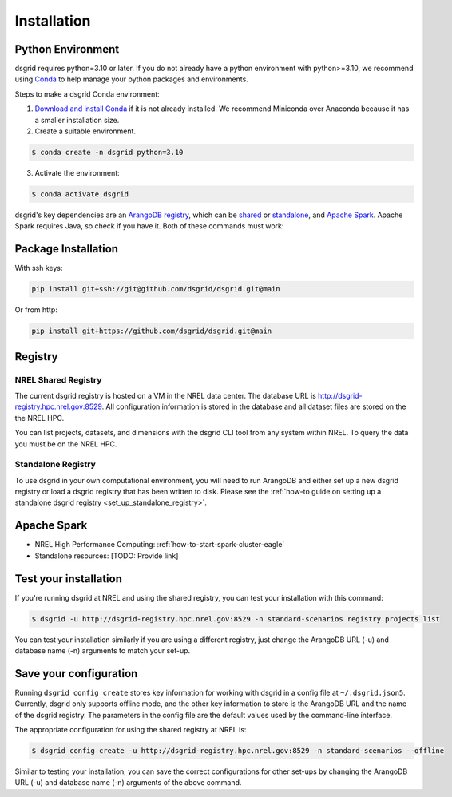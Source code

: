 .. _installation:

************
Installation
************

Python Environment
==================
dsgrid requires python=3.10 or later. If you do not already have a python environment with
python>=3.10, we recommend using `Conda <https://conda.io/projects/conda/en/latest/index.html>`_ to
help manage your python packages and environments.

Steps to make a dsgrid Conda environment:

1. `Download and install Conda <https://conda.io/projects/conda/en/latest/user-guide/install>`_ if
   it is not already installed. We recommend Miniconda over Anaconda because it has a smaller
   installation size.
2. Create a suitable environment.

.. code-block:: console

    $ conda create -n dsgrid python=3.10

3. Activate the environment:

.. code-block:: console

    $ conda activate dsgrid

dsgrid's key dependencies are an `ArangoDB registry <#registry>`_, which can be 
`shared <#nrel-shared-registry>`_ or `standalone <#standalone-registry>`_, and 
`Apache Spark`_. Apache Spark requires Java, so check if you have it. Both of these 
commands must work:

.. tabs::

    .. code-tab:: console Mac/Linux

        $ java --version
        openjdk 11.0.12 2021-07-20
        $ echo $JAVA_HOME
        /Users/dthom/brew/Cellar/openjdk@11/11.0.12

        $ # If you don't have java installed:
        $ conda install openjdk

    .. code-tab:: pwsh-session Windows

        > java --version
        openjdk 11.0.13 2021-10-19
        OpenJDK Runtime Environment JBR-11.0.13.7-1751.21-jcef (build 11.0.13+7-b1751.21)
        OpenJDK 64-Bit Server VM JBR-11.0.13.7-1751.21-jcef (build 11.0.13+7-b1751.21, mixed mode)
        > echo %JAVA_HOME%
        C:\Users\ehale\Anaconda3\envs\dsgrid\Library

        > # If you don't have java installed:
        > conda install openjdk 

Package Installation
=====================

With ssh keys:

.. code-block:: bash

    pip install git+ssh://git@github.com/dsgrid/dsgrid.git@main

Or from http:

.. code-block:: bash

    pip install git+https://github.com/dsgrid/dsgrid.git@main

.. todo:: pipy.org/pip installation not available yet.


Registry
========

NREL Shared Registry
--------------------
The current dsgrid registry is hosted on a VM in the NREL data center. The database URL is
http://dsgrid-registry.hpc.nrel.gov:8529. All configuration information is stored in the database
and all dataset files are stored on the the NREL HPC.

You can list projects, datasets, and dimensions with the dsgrid CLI tool from any system within
NREL. To query the data you must be on the NREL HPC.

.. todo:: Steps to replicate the database to another system

Standalone Registry
-------------------
To use dsgrid in your own computational environment, you will need to run ArangoDB and either set
up a new dsgrid registry or load a dsgrid registry that has been written to disk. Please see the 
:ref:`how-to guide on setting up a standalone dsgrid registry <set_up_standalone_registry>`.


Apache Spark
============

- NREL High Performance Computing: :ref:`how-to-start-spark-cluster-eagle`
- Standalone resources: [TODO: Provide link]


Test your installation
======================

If you're running dsgrid at NREL and using the shared registry, you can test your installation
with this command:

.. code-block:: console

    $ dsgrid -u http://dsgrid-registry.hpc.nrel.gov:8529 -n standard-scenarios registry projects list

You can test your installation similarly if you are using a different registry, just change the
ArangoDB URL (-u) and database name (-n) arguments to match your set-up.

Save your configuration
=======================

Running ``dsgrid config create`` stores key information for working with dsgrid in a config file at
``~/.dsgrid.json5``. Currently, dsgrid only supports offline mode, and the other key information to
store is the ArangoDB URL and the name of the dsgrid registry. The parameters in the config file
are the default values used by the command-line interface.

The appropriate configuration for using the shared registry at NREL is:

.. code-block:: console

    $ dsgrid config create -u http://dsgrid-registry.hpc.nrel.gov:8529 -n standard-scenarios --offline

Similar to testing your installation, you can save the correct configurations for other set-ups
by changing the ArangoDB URL (-u) and database name (-n) arguments of the above command.

.. todo:: Access from AWS

.. AWS Cloud
  =========
  dsgrid uses Amazon Web Services (AWS) cloud. The dsgrid registry of datasets and configurations are stored on S3. dsgrid also uses EMR spark clusters for big data ETLs and queries.

  Currently, the dsgrid registry is only accessible through the internal NREL dsgrid sandbox account (``nrel-aws-dsgrid``). To get set up on the sandbox account, please reach out to the dsgrid team.

  Setup sandbox account
  ---------------------
  Once the NREL Stratus Cloud Team has set you up with a dsgrid sandbox account (``nrel-aws-dsgrid``), you will recieve an email with your temporay password and instructions on how to setup your account. Follow the instructions in the email to complete the following:

      1. Log in and set up your password
      2. Set up Multi-Factor Authentication (MFA)

  Configure named profile
  -----------------------

  .. todo:: Named profile requirement is temporary and will be replaced with work in dsrig PR #56

  Configure named profile for nrel-aws-dsgrid. See `these directions <https://docs.aws.amazon.com/cli/latest/userguide/cli-configure-profiles.html>`_ for how to configure your named profile for the aws-cli. Or alternatively, follow these directions:

  Then add the following text to the ``~/.aws/credentials`` file (replacing XXXX with your creditentials):

  .. code-block:: bash

      [nrel-aws-dsgrid]
      aws_access_key_id = XXXX
      aws_secret_access_key = XXXX

  You can find your `AWS security credentials <https://console.aws.amazon.com/iam/home?#/security_credentials>`_ in your profile.

  To save your changes in vi, type ``ESC`` then ``:x``.


  Finally, check that you can view contents in the registry:

  .. code-block:: bash

      aws s3 ls s3://nrel-dsgrid-registry

